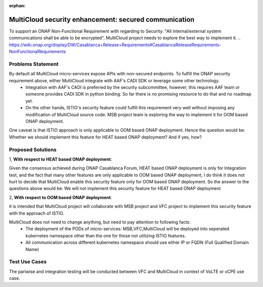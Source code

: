 ..
 This work is licensed under a Creative Commons Attribution 4.0
 International License.

:orphan:

======================================================
MultiCloud security enhancement: secured communication
======================================================

To support an ONAP Non-Functional Requirement with regarding to Security: "All internal/external system communications shall be able to be encrypted", MultiCloud project needs to explore the best way to implement it.
..
https://wiki.onap.org/display/DW/Casablanca+Release+Requirements#CasablancaReleaseRequirements-NonFunctionalRequirements

Problems Statement
==================

By default all MultiCloud micro-services expose APIs with non-secured endpoints. To fulfill the ONAP security requirement above, either MultiCloud integrate with AAF's CADI SDK or leverage some other technology.
 - Integration with AAF's CADI is preferred by the security subcommittee, however, this requires AAF team or someone provides CADI SDK in python binding. So far there is no promising resource to do that and no roadmap yet.
 - On the other hands, ISTIO's security feature could fulfill this requirement very well without imposing any modification of MultiCloud source code. MSB project team is exploring the way to implement it for OOM based ONAP deployment.


One caveat is that ISTIO approach is only applicable to OOM based ONAP deployment. Hence the question would be:
Whether we should implement this feature for HEAT based ONAP deployment? And if yes, how?

Proposed Solutions
==================

1, **With respect to HEAT based ONAP deployment**:

Given the consensus achieved during ONAP Casablanca Forum, HEAT based ONAP deployment is only for Integration test,
and the fact that many other features are only applicable to OOM based ONAP deployment, I do think it does not hurt to decide
that MultiCloud enable this security feature only for OOM based ONAP deployment.
So the answer to the questions above would be: We will not implement this security feature for HEAT based ONAP deployment

2, **With respect to OOM based ONAP deployment**:

it is intended that MultiCloud project will collaborate with MSB project and VFC project to implement this security feature with the approach of ISTIO.

MultiCloud does not need to change anything, but need to pay attention to following facts:
 - The deployment of the PODs of micro-services: MSB,VFC,MultiCloud will be deployed into seperated kubernetes namespace other than the one for those not utilizing ISTIO features.
 - All communication across different kubernetes namespace should use either IP or FQDN (Full Qualified Domain Name)


Test Use Cases
==================

The pariwise and integration testing will be conducted between VFC and MultiCloud in context of VoLTE or vCPE use case.

